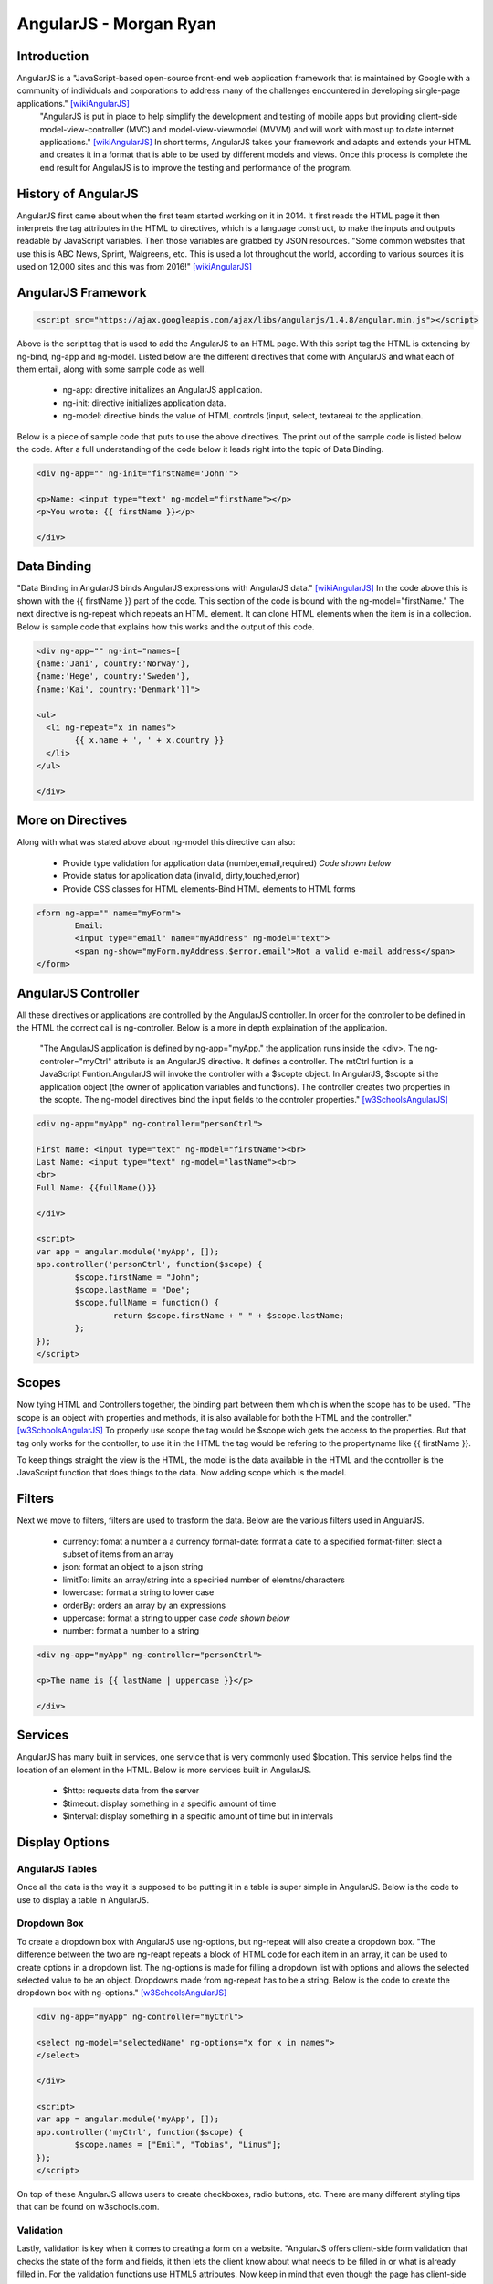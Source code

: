 AngularJS - Morgan Ryan
========================

Introduction
-------------

AngularJS is a "JavaScript-based open-source front-end web application framework that is maintained by Google with a community of individuals and corporations to address many of the challenges encountered in developing single-page applications." [wikiAngularJS]_
 "AngularJS is put in place to help simplify the development and testing of mobile apps but providing client-side model-view-controller (MVC) and model-view-viewmodel (MVVM) and will work with most up to date internet applications."
 [wikiAngularJS]_ In short terms, AngularJS takes your framework and adapts and extends your HTML and creates it in a format that is able to be used by different models and views. 
 Once this process is complete the end result for AngularJS is to improve the testing and performance of the program. 

History of AngularJS
---------------------

AngularJS first came about when the first team started working on it in 2014. 
It first reads the HTML page it then interprets the tag attributes in the HTML to directives, which is a language construct, to make the inputs and outputs readable by JavaScript variables. Then those variables are grabbed by JSON resources. 
"Some common websites that use this is ABC News, Sprint, Walgreens, etc. This is used a lot throughout the world, according to various sources it is used on 12,000 sites and this was from 2016!" [wikiAngularJS]_

AngularJS Framework
--------------------

.. code-block:: javascript

	<script src="https://ajax.googleapis.com/ajax/libs/angularjs/1.4.8/angular.min.js"></script>

Above is the script tag that is used to add the AngularJS to an HTML page. With this script tag the HTML is extending by ng-bind, ng-app and ng-model. 
Listed below are the different directives that come with AngularJS and what each of them entail, along with some sample code as well. 

	* ng-app: directive initializes an AngularJS application.
	* ng-init: directive initializes application data.
	* ng-model: directive binds the value of HTML controls (input, select, textarea) to the application.

Below is a piece of sample code that puts to use the above directives. 
The print out of the sample code is listed below the code. After a full understanding of the code below it leads right into the topic of Data Binding. 

.. code-block:: javascript

	<div ng-app="" ng-init="firstName='John'">

	<p>Name: <input type="text" ng-model="firstName"></p>
	<p>You wrote: {{ firstName }}</p>

	</div>

.. image :: Directives.PNG
   :align: center

Data Binding
---------------------

"Data Binding in AngularJS binds AngularJS expressions with AngularJS data." [wikiAngularJS]_ 
In the code above this is shown with the {{ firstName }} part of the code. This section of the code is bound with the ng-model="firstName." 
The next directive is ng-repeat which repeats an HTML element. It can clone HTML elements when the item is in a collection. 
Below is sample code that explains how this works and the output of this code. 

.. code-block:: javascript

	<div ng-app="" ng-int="names=[
	{name:'Jani', country:'Norway'},
	{name:'Hege', country:'Sweden'},
	{name:'Kai', country:'Denmark'}]">

	<ul>
	  <li ng-repeat="x in names">
		{{ x.name + ', ' + x.country }}
	  </li>
	</ul>

	</div>
	
.. image :: Repeat.PNG
   :align: center

More on Directives
-------------------

Along with what was stated above about ng-model this directive can also:

	* Provide type validation for application data (number,email,required) *Code shown below*
	* Provide status for application data (invalid, dirty,touched,error)
	* Provide CSS classes for HTML elements-Bind HTML elements to HTML forms
	
.. code-block:: javascript

	<form ng-app="" name="myForm">
		Email:
		<input type="email" name="myAddress" ng-model="text">
		<span ng-show="myForm.myAddress.$error.email">Not a valid e-mail address</span>
	</form>
	
.. image :: Model.PNG
   :align: center

AngularJS Controller
---------------------

All these directives or applications are controlled by the AngularJS controller. 
In order for the controller to be defined in the HTML the correct call is ng-controller. Below is a more in depth explaination of the application.

	"The AngularJS application is defined by ng-app="myApp." the application runs inside the <div>. 
	The ng-controler="myCtrl" attribute is an AngularJS directive. It defines a controller. The mtCtrl funtion is a JavaScript Funtion.AngularJS will invoke the controller with a $scopte object. 
	In AngularJS, $scopte si the application object (the owner of application variables and functions).
	The controller creates two properties in the scopte. The ng-model directives bind the input fields to the controler properties." [w3SchoolsAngularJS]_
	
.. code-block:: javascript

	<div ng-app="myApp" ng-controller="personCtrl">

	First Name: <input type="text" ng-model="firstName"><br>
	Last Name: <input type="text" ng-model="lastName"><br>
	<br>
	Full Name: {{fullName()}}

	</div>

	<script>
	var app = angular.module('myApp', []);
	app.controller('personCtrl', function($scope) {
		$scope.firstName = "John";
		$scope.lastName = "Doe";
		$scope.fullName = function() {
			return $scope.firstName + " " + $scope.lastName;
		};
	});
	</script>

.. image :: Controller.PNG
   :align: center
   
Scopes
-------

Now tying HTML and Controllers together, the binding part between them which is when the scope has to be used. 
"The scope is an object with properties and methods, it is also available for both the HTML and the controller." [w3SchoolsAngularJS]_ 
To properly use scope the tag would be $scope wich gets the access to the properties. But that tag only works for the controller, to use it in the HTML the tag would be refering to the propertyname like {{ firstName }}.

To keep things straight the view is the HTML, the model is the data available in the HTML and the controller is the JavaScript function that does things to the data. Now adding scope which is the model. 

Filters
--------

Next we move to filters, filters are used to trasform the data. Below are the various filters used in AngularJS.

	* currency: fomat a number a a currency format-date: format a date to a specified format-filter: slect a subset of items from an array
	* json: format an object to a json string
	* limitTo: limits an array/string into a speciried number of elemtns/characters
	* lowercase: format a string to lower case 
	* orderBy: orders an array by an expressions
	* uppercase: format a string to upper case *code shown below*
	* number: format a number to a string
	
.. code-block:: javascript

	<div ng-app="myApp" ng-controller="personCtrl">

	<p>The name is {{ lastName | uppercase }}</p>

	</div>
	
Services
---------

AngularJS has many built in services, one service that is very commonly used $location. 
This service helps find the location of an element in the HTML. Below is more services built in AngularJS.

	* $http: requests data from the server
	* $timeout: display something in a specific amount of time
	* $interval: display something in a specific amount of time but in intervals

Display Options
----------------
	
AngularJS Tables
^^^^^^^^^^^^^^^^^

Once all the data is the way it is supposed to be putting it in a table is super simple in AngularJS. Below is the code to use to display a table in AngularJS.

.. code-block:: javascript
	<div ng-app="myApp" ng-controller="customersCtrl"> 

	<table>
	  <tr ng-repeat="x in names">
		<td>{{ x.Name }}</td>
		<td>{{ x.Country }}</td>
	  </tr>
	</table>

	</div>

	<script>
	var app = angular.module('myApp', []);
	app.controller('customersCtrl', function($scope, $http) {
		$http.get("customers.php")
		.then(function (response) {$scope.names = response.data.records;});
	});
	</script>
	
Dropdown Box
^^^^^^^^^^^^^^^^^

To create a dropdown box with AngularJS use ng-options, but ng-repeat will also create a dropdown box. 
"The difference between the two are ng-reapt repeats a block of HTML code for each item in an array, it can be used to create options in a dropdown list. 
The ng-options is made for filling a dropdown list with options and allows the selected selected value to be an object. Dropdowns made from ng-repeat has to be a string.  Below is the code to create the dropdown box with ng-options." [w3SchoolsAngularJS]_

.. code-block:: javascript

	<div ng-app="myApp" ng-controller="myCtrl">

	<select ng-model="selectedName" ng-options="x for x in names">
	</select>

	</div>

	<script>
	var app = angular.module('myApp', []);
	app.controller('myCtrl', function($scope) {
		$scope.names = ["Emil", "Tobias", "Linus"];
	});
	</script>
	
On top of these AngularJS allows users to create checkboxes, radio buttons, etc. There are many different styling tips that can be found on w3schools.com. 

Validation
^^^^^^^^^^^^^^^^^

Lastly, validation is key when it comes to creating a form on a website. "AngularJS offers client-side form validation that checks the state of the form and fields, it then lets the client know about what needs to be filled in or what is already filled in. 
For the validation functions use HTML5 attributes. Now keep in mind that even though the page has client-side validation it also needs server side validtion to make sure that everything is secure properly." [w3SchoolsAngularJS]_ Below is a list of the fields  and forms used in AngularJS.

	Fields:
	
	* $untouched: the field has not been touched yet
	* $touched: the field has been touched
	* $pristine: the field has not been modified yet 
	* $dirty: the field content is not valid 
	* $invalid: the field content is not valid 
	* $valid: the field content is valid
	
	Forms:
	
	* $pristine: no fields have been modified yet
	* $dirty: one or more have been modified
	* $invalid: the form content is not valid
	* $valid: the form content is valid
	* $submitted: the form is submitted
	
All of these are going to give true or false results. Below is sample code of how validation would look like. 

.. code-block:: javascript

	<html>
	<script src="https://ajax.googleapis.com/ajax/libs/angularjs/1.4.8/angular.min.js"></script>
	<body>

	<h2>Validation Example</h2>

	<form  ng-app="myApp"  ng-controller="validateCtrl"
	name="myForm" novalidate>

	<p>Username:<br>
	  <input type="text" name="user" ng-model="user" required>
	  <span style="color:red" ng-show="myForm.user.$dirty && myForm.user.$invalid">
	  <span ng-show="myForm.user.$error.required">Username is required.</span>
	  </span>
	</p>

	<p>Email:<br>
	  <input type="email" name="email" ng-model="email" required>
	  <span style="color:red" ng-show="myForm.email.$dirty && myForm.email.$invalid">
	  <span ng-show="myForm.email.$error.required">Email is required.</span>
	  <span ng-show="myForm.email.$error.email">Invalid email address.</span>
	  </span>
	</p>

	<p>
	  <input type="submit"
	  ng-disabled="myForm.user.$dirty && myForm.user.$invalid ||
	  myForm.email.$dirty && myForm.email.$invalid">
	</p>

	</form>

	<script>
	var app = angular.module('myApp', []);
	app.controller('validateCtrl', function($scope) {
		$scope.user = 'John Doe';
		$scope.email = 'john.doe@gmail.com';
	});
	</script>

	</body>
	</html>

Final Statement
----------------

There are so many different ways that AngularJS can be used in websites, this brief report only touched the surface of what AngularJS can do. 
There are so many resources out there that can go more in depth on AngularJS. 
This client-side application is becoming more and more common, so it crucial that everyone becomes familiar with it. 

References
-----------

.. [wikiAngularJS]	"`AngularJS <https://en.wikipedia.org/wiki/AngularJS>`_", Wikipedia. Web. 6 Apr. 2017.
.. [w3SchoolsAngularJS]	"`AngularJS Tutorial <https://https://www.w3schools.com/angular/default.asp>`_", w3schools. Web. 9 Apr. 2017.
